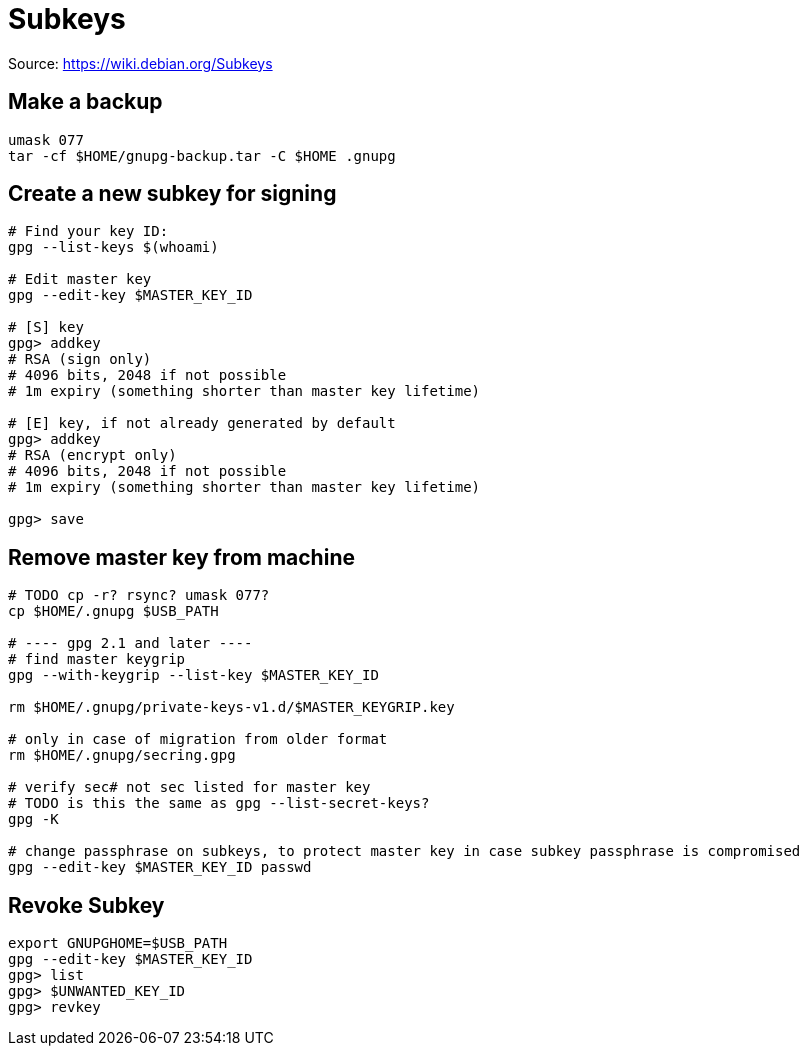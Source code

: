 = Subkeys

Source: https://wiki.debian.org/Subkeys

== Make a backup

[source,shell script]
----
umask 077
tar -cf $HOME/gnupg-backup.tar -C $HOME .gnupg
----

== Create a new subkey for signing

[source,shell script]
----
# Find your key ID:
gpg --list-keys $(whoami)

# Edit master key
gpg --edit-key $MASTER_KEY_ID

# [S] key
gpg> addkey
# RSA (sign only)
# 4096 bits, 2048 if not possible
# 1m expiry (something shorter than master key lifetime)

# [E] key, if not already generated by default
gpg> addkey
# RSA (encrypt only)
# 4096 bits, 2048 if not possible
# 1m expiry (something shorter than master key lifetime)

gpg> save
----

== Remove master key from machine

[source,shell script]
----
# TODO cp -r? rsync? umask 077?
cp $HOME/.gnupg $USB_PATH

# ---- gpg 2.1 and later ----
# find master keygrip
gpg --with-keygrip --list-key $MASTER_KEY_ID

rm $HOME/.gnupg/private-keys-v1.d/$MASTER_KEYGRIP.key

# only in case of migration from older format
rm $HOME/.gnupg/secring.gpg

# verify sec# not sec listed for master key
# TODO is this the same as gpg --list-secret-keys?
gpg -K

# change passphrase on subkeys, to protect master key in case subkey passphrase is compromised
gpg --edit-key $MASTER_KEY_ID passwd
----

== Revoke Subkey
[source,shell script]
----
export GNUPGHOME=$USB_PATH
gpg --edit-key $MASTER_KEY_ID
gpg> list
gpg> $UNWANTED_KEY_ID
gpg> revkey
----
